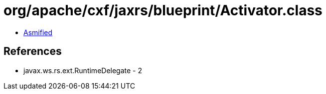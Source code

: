 = org/apache/cxf/jaxrs/blueprint/Activator.class

 - link:Activator-asmified.java[Asmified]

== References

 - javax.ws.rs.ext.RuntimeDelegate - 2
